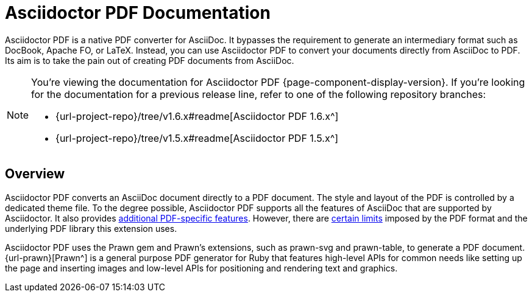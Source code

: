 = Asciidoctor PDF Documentation

Asciidoctor PDF is a native PDF converter for AsciiDoc.
It bypasses the requirement to generate an intermediary format such as DocBook, Apache FO, or LaTeX.
Instead, you can use Asciidoctor PDF to convert your documents directly from AsciiDoc to PDF.
Its aim is to take the pain out of creating PDF documents from AsciiDoc.

[NOTE]
====
You're viewing the documentation for Asciidoctor PDF {page-component-display-version}.
If you're looking for the documentation for a previous release line, refer to one of the following repository branches:

* {url-project-repo}/tree/v1.6.x#readme[Asciidoctor PDF 1.6.x^]
* {url-project-repo}/tree/v1.5.x#readme[Asciidoctor PDF 1.5.x^]
====

== Overview

Asciidoctor PDF converts an AsciiDoc document directly to a PDF document.
The style and layout of the PDF is controlled by a dedicated theme file.
To the degree possible, Asciidoctor PDF supports all the features of AsciiDoc that are supported by Asciidoctor.
It also provides xref:features.adoc[additional PDF-specific features].
However, there are xref:features.adoc#limitations[certain limits] imposed by the PDF format and the underlying PDF library this extension uses.

Asciidoctor PDF uses the Prawn gem and Prawn's extensions, such as prawn-svg and prawn-table, to generate a PDF document.
{url-prawn}[Prawn^] is a general purpose PDF generator for Ruby that features high-level APIs for common needs like setting up the page and inserting images and low-level APIs for positioning and rendering text and graphics.


